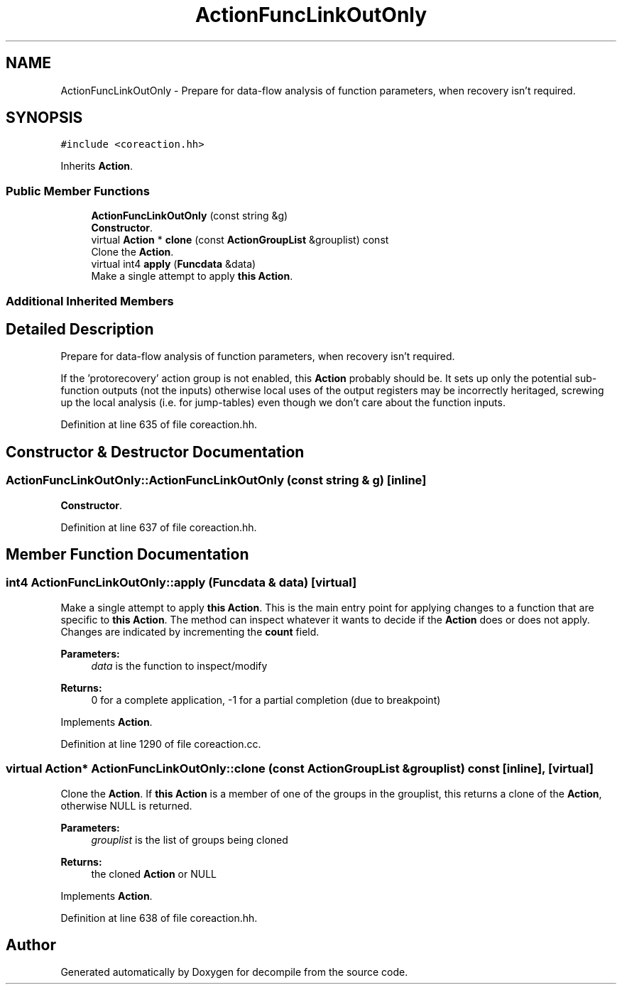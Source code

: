 .TH "ActionFuncLinkOutOnly" 3 "Sun Apr 14 2019" "decompile" \" -*- nroff -*-
.ad l
.nh
.SH NAME
ActionFuncLinkOutOnly \- Prepare for data-flow analysis of function parameters, when recovery isn't required\&.  

.SH SYNOPSIS
.br
.PP
.PP
\fC#include <coreaction\&.hh>\fP
.PP
Inherits \fBAction\fP\&.
.SS "Public Member Functions"

.in +1c
.ti -1c
.RI "\fBActionFuncLinkOutOnly\fP (const string &g)"
.br
.RI "\fBConstructor\fP\&. "
.ti -1c
.RI "virtual \fBAction\fP * \fBclone\fP (const \fBActionGroupList\fP &grouplist) const"
.br
.RI "Clone the \fBAction\fP\&. "
.ti -1c
.RI "virtual int4 \fBapply\fP (\fBFuncdata\fP &data)"
.br
.RI "Make a single attempt to apply \fBthis\fP \fBAction\fP\&. "
.in -1c
.SS "Additional Inherited Members"
.SH "Detailed Description"
.PP 
Prepare for data-flow analysis of function parameters, when recovery isn't required\&. 

If the 'protorecovery' action group is not enabled, this \fBAction\fP probably should be\&. It sets up only the potential sub-function outputs (not the inputs) otherwise local uses of the output registers may be incorrectly heritaged, screwing up the local analysis (i\&.e\&. for jump-tables) even though we don't care about the function inputs\&. 
.PP
Definition at line 635 of file coreaction\&.hh\&.
.SH "Constructor & Destructor Documentation"
.PP 
.SS "ActionFuncLinkOutOnly::ActionFuncLinkOutOnly (const string & g)\fC [inline]\fP"

.PP
\fBConstructor\fP\&. 
.PP
Definition at line 637 of file coreaction\&.hh\&.
.SH "Member Function Documentation"
.PP 
.SS "int4 ActionFuncLinkOutOnly::apply (\fBFuncdata\fP & data)\fC [virtual]\fP"

.PP
Make a single attempt to apply \fBthis\fP \fBAction\fP\&. This is the main entry point for applying changes to a function that are specific to \fBthis\fP \fBAction\fP\&. The method can inspect whatever it wants to decide if the \fBAction\fP does or does not apply\&. Changes are indicated by incrementing the \fBcount\fP field\&. 
.PP
\fBParameters:\fP
.RS 4
\fIdata\fP is the function to inspect/modify 
.RE
.PP
\fBReturns:\fP
.RS 4
0 for a complete application, -1 for a partial completion (due to breakpoint) 
.RE
.PP

.PP
Implements \fBAction\fP\&.
.PP
Definition at line 1290 of file coreaction\&.cc\&.
.SS "virtual \fBAction\fP* ActionFuncLinkOutOnly::clone (const \fBActionGroupList\fP & grouplist) const\fC [inline]\fP, \fC [virtual]\fP"

.PP
Clone the \fBAction\fP\&. If \fBthis\fP \fBAction\fP is a member of one of the groups in the grouplist, this returns a clone of the \fBAction\fP, otherwise NULL is returned\&. 
.PP
\fBParameters:\fP
.RS 4
\fIgrouplist\fP is the list of groups being cloned 
.RE
.PP
\fBReturns:\fP
.RS 4
the cloned \fBAction\fP or NULL 
.RE
.PP

.PP
Implements \fBAction\fP\&.
.PP
Definition at line 638 of file coreaction\&.hh\&.

.SH "Author"
.PP 
Generated automatically by Doxygen for decompile from the source code\&.
